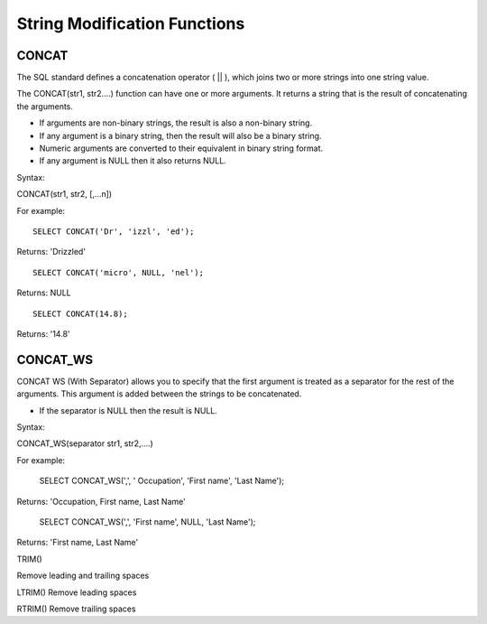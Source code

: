 String Modification Functions
=============================

CONCAT
------

The SQL standard defines a concatenation operator ( || ), which joins two or more strings into one string value.
 The CONCAT(str1, str2….) function can have one or more arguments. It returns a string that is the result of concatenating the arguments. 

* If arguments are non-binary strings, the result is also a non-binary string.
* If any argument is a binary string, then the result will also be a binary string. 
* Numeric arguments are converted to their equivalent in binary string format. 
* If any argument is NULL then it also returns NULL. 

Syntax:

CONCAT(str1, str2, [,...n]) 
For example: ::       
	SELECT CONCAT('Dr', 'izzl', 'ed');

Returns: 'Drizzled' ::

	SELECT CONCAT('micro', NULL, 'nel');

Returns: NULL ::

	SELECT CONCAT(14.8);

Returns: '14.8'

CONCAT_WS
--------- 
CONCAT WS (With Separator) allows you to specify that the first argument is treated as a separator for the rest of the arguments. This argument is added between the strings to be concatenated. 

* If the separator is NULL then the result is NULL. 
Syntax:

CONCAT_WS(separator str1, str2,....) 

For example:       
	SELECT CONCAT_WS(',', ' Occupation', 'First name', 'Last Name');

Returns: 'Occupation, First name, Last Name'

	SELECT CONCAT_WS(',', 'First name', NULL, 'Last Name');

Returns: 'First name, Last Name'


TRIM() 	                  

Remove leading and trailing spaces

LTRIM() 	          Remove leading spaces


RTRIM() 	          Remove trailing spaces

